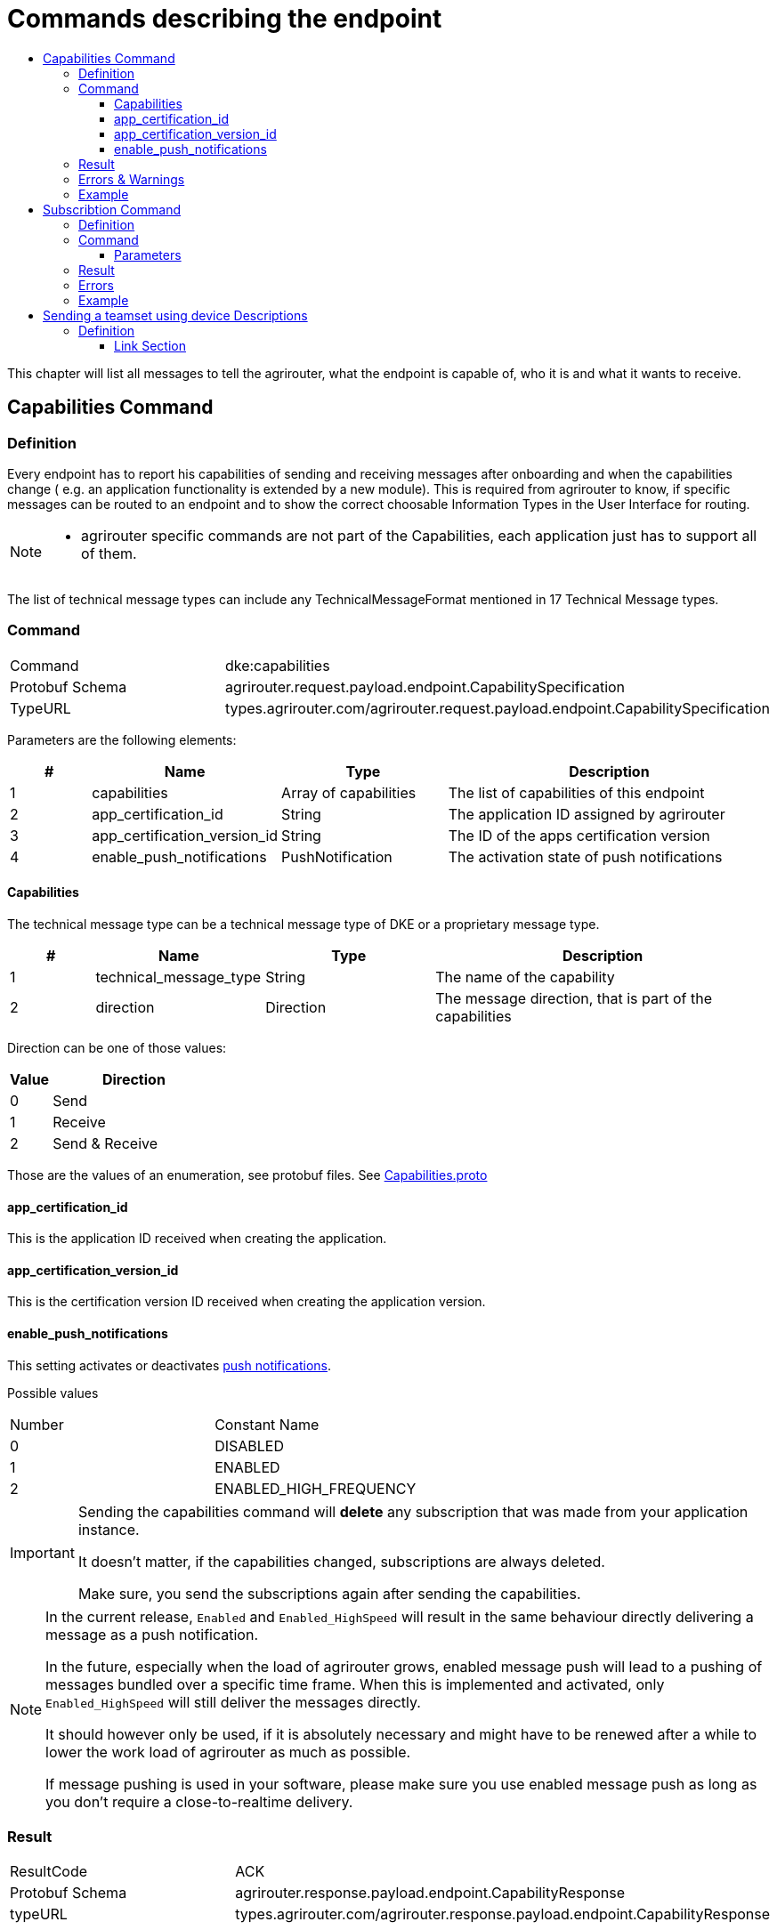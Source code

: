 = Commands describing the endpoint
:imagesdir: ./../../assets/images/
:toc:
:toc-title:
:toclevels: 4


This chapter will list all messages to tell the agrirouter, what the endpoint is capable of, who it is and what it wants to receive.

== Capabilities Command

=== Definition

Every endpoint has to report his capabilities of sending and receiving messages after onboarding and when the capabilities change ( e.g. an application functionality is extended by a new module). This is required from agrirouter to know, if specific messages can be routed to an endpoint and to show the correct choosable Information Types in the User Interface for routing.

[NOTE]
====
* agrirouter specific commands are not part of the Capabilities, each application just has to support all of them.
====

The list of technical message types can include any TechnicalMessageFormat mentioned in 17 Technical Message types.

=== Command

[cols=",",]
|=====================================================================================
|Command |dke:capabilities
|Protobuf Schema |agrirouter.request.payload.endpoint.CapabilitySpecification
|TypeURL |types.agrirouter.com/agrirouter.request.payload.endpoint.CapabilitySpecification
|=====================================================================================

Parameters are the following elements:

[cols="1,2,2,4",options="header",]
|=================================================================================
|# |Name |Type |Description
|1 |capabilities |Array of capabilities |The list of capabilities of this endpoint
|2 |app_certification_id |String |The application ID assigned by agrirouter
|3 |app_certification_version_id |String |The ID of the apps certification version
|4 |enable_push_notifications |PushNotification | The activation state of push notifications
|=================================================================================

==== Capabilities

The technical message type can be a technical message type of DKE or a proprietary message type.



[cols="1,2,2,4",options="header",]
|================================================================================
|# |Name |Type |Description
|1 |technical_message_type |String |The name of the capability
|2 |direction |Direction |The message direction, that is part of the capabilities
|================================================================================

Direction can be one of those values:

[cols="1,4",options="header",]
|=================
|Value |Direction
|0 |Send
|1 |Receive
|2 |Send & Receive
|=================

Those are the values of an enumeration, see protobuf files.
See link:https://github.com/DKE-Data/agrirouter-api-protobuf-definitions/blob/develop/src/main/resources/com/dke/data/agrirouter/proto/messaging/request/payload/endpoint/capabilities.proto[Capabilities.proto]

==== app_certification_id

This is the application ID received when creating the application.

==== app_certification_version_id

This is the certification version ID received when creating the application version.

==== enable_push_notifications

This setting activates or deactivates link:../integration/push-notification.adoc[push notifications].

Possible values
[cols=",",]
|=================================================================================
|Number| Constant Name
|0 | DISABLED
|1 | ENABLED
|2 | ENABLED_HIGH_FREQUENCY
|=================================================================================

[IMPORTANT]
====
Sending the capabilities command will **delete** any subscription that was made from your application instance. 

It doesn't matter, if the capabilities changed, subscriptions are always deleted.

Make sure, you send the subscriptions again after sending the capabilities.
====

[NOTE]
====
In the current release, `Enabled` and `Enabled_HighSpeed` will result in the same behaviour directly delivering a message as a push notification.

In the future, especially when the load of agrirouter grows, enabled message push will lead to a pushing of messages bundled over a specific time frame. When this is implemented and activated, only `Enabled_HighSpeed` will still deliver the messages directly.

It should however only be used, if it is absolutely necessary and might have to be renewed after a while to lower the work load of agrirouter as much as possible.

If message pushing is used in your software, please make sure you use enabled message push as long as you don't require a close-to-realtime delivery.

====

=== Result

[cols=",",]
|=================================================================================
|ResultCode |ACK
|Protobuf Schema |agrirouter.response.payload.endpoint.CapabilityResponse
|typeURL |types.agrirouter.com/agrirouter.response.payload.endpoint.CapabilityResponse
|=================================================================================

The result is a simple `ACK` or an `ACK_WITH_MESSAGES`.

If the same capabilities message is sent twice and the push notification status is not changed, an `ACK_WITH_MESSAGES` will be returned with a message indicating, that the capabilities did not change.

=== Errors & Warnings

If the message was malformed, an `ACK_WITH_FAILURE` will be returned.

=== Example
----
    {
        "capabilities":[
            {"technicalMessageType":"iso:11783:-10:device_description:protobuf",
            "direction":0},

            {"technicalMessageType":"iso:11783:-10:time_log:protobuf",
            "direction":2},
        ],
        "appCertificationId": "aef23ef23-442d-fada-dbde-44e5bcead",
        "appCertificationVersionId": "233eefaf2-4488-44da-d5d2-55e5dcbad",
        enable_push_notifications: ENABLED


    }
----

== Subscribtion Command

=== Definition

The subscription command is used to subscribe for a list of technical message types. Being subscribed for a technical message type means, that your endpoint will receive a message of such TMT, whenever any other endpoint sends such a TMT to “publish” and a routing between the sender and your applications endpoint is given.

[NOTE]
====
* Subscriptions can be defined for a specific message type, not for a specific sender.
* Each new subscription list sent by an endpoint deletes old subscriptions

* Always send all required subscriptions in one Command.

* Sending a new capabilities message will delete all subscriptions

* Always send all capabilities in one capabilities message

* An app instance has to remember its subscription list on it own, there is no way to request this list.
====

[TIP]
====
To avoid mismatches between publishing applications and applications only receiving addressed messages, it is adviced to subscribe for any technical message type and DDI, your application shall handle, if there are no specific reasons not to do so.
====


The list of technical message types can include any TechnicalMessageFormat mentioned
link:../tmt/overview.adoc[ in the list of technical message types].

=== Command

[cols=",",]
|==========================================================================
|Command |dke:subscription
|Protobuf Schema |agrirouter.request.payload.endpoint.Subscription
|TypeURL |types.agrirouter.com/agrirouter.request.payload.endpoint.Subscription
|==========================================================================

==== Parameters

[cols="1,3,2,4",options="header",]
|===========================================================================
|# |Name |Type |Description
|1 |technical_message_type |Subscribtion (Repeated) |A list of subscribtions
|===========================================================================

It is an array, each entry is of type agrirouter.request.payload.endpoint.MessageTypeSubscriptionItem

[cols="1,3,2,4",options="header",]
|=====================================================================================================
|# |Name |Type |Description
|1 |technical_message_type |String |The technical message type
|2 |ddis |uint32(repeated) |A list of ddis, only relevant for the EFDI telemetry message type
|3 |position |bool |Shall the GPS position be delivered? Only relevant for EFDI telemetry message type
|=====================================================================================================

The DDIs field is only required, if the subscription is used for a subscription of Telemetry values. Same applies to Position.

=== Result

[cols=",",]
|===============================================
|ResultCode |ACK
|Protobuf Schema |None; Simply 0 bytes of answer
|typeURL |“”
|===============================================

In case of success, an Acknowledgment is received.

In case of failure, an Acknowledgment with Message or an Acknowledgment with Failure is received. In both cases, the protobuf format will be agrirouter.commons.messages.

=== Errors

Errors will be reported using `ACK_WITH_FAILURE`. For a list of possible errors, see the link:../error-codes.adoc[error list].


=== Example

++++
<p align="center">
 <img src="./../../assets/images/ig2/image45.png" width="438px" height="174px">
</p>
++++




== Sending a teamset using device Descriptions

=== Definition

The teamset describes a list of devices attached to the communication unit. The most common devices are agricultural machines connected to the CU as ISO11783-10 TaskControllers. For more information on ISO11783-10, please refer to https://aef-online.org

[NOTE]
====
For the certification it is required to send the device description message multiple times. Therefore, it must either be sent on manual request (request must be performable by the test processing person) or on reconnection/restart of the application.
====

For the format, please refer to  link:../tmt/efdi.adoc[iso:11783:-10:device_description:protobuf - Teamset/EFDI Device Description]






==== Link Section
This page is found in every file and links to the major topics
[width="100%"]
|====
|link:../../README.adoc[Index]|link:../general.adoc[OverView]|link:../shortings.adoc[shortings]|link:../terms.adoc[agrirouter in a nutshell]
|====
